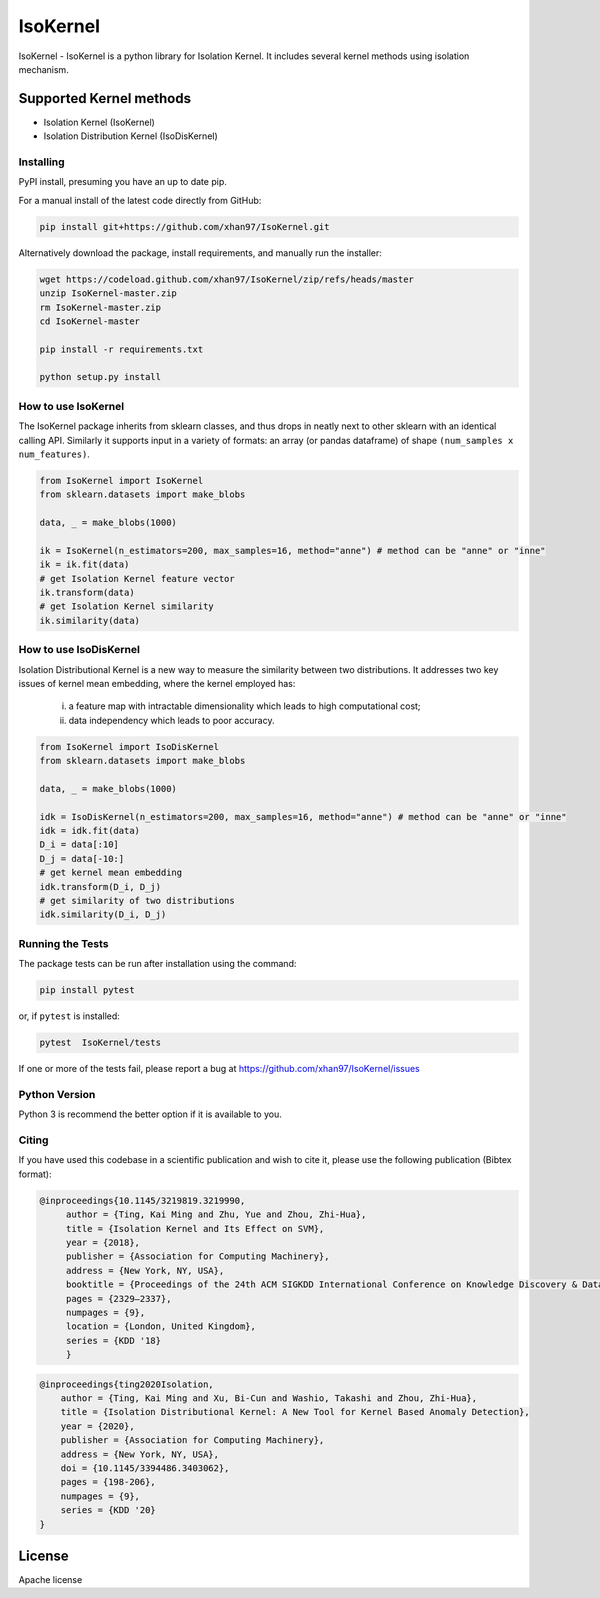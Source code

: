 
.. -*- mode: rst -*-

IsoKernel
======================================================================

IsoKernel - IsoKernel is a python library for Isolation Kernel. It includes several kernel methods using isolation mechanism.


Supported Kernel methods
-----------------------------

* Isolation Kernel (IsoKernel)
* Isolation Distribution Kernel (IsoDisKernel)

----------
Installing
----------

PyPI install, presuming you have an up to date pip.

.. .. code:: bash

..    pip install IsoKernel

For a manual install of the latest code directly from GitHub:

.. code:: bash

    pip install git+https://github.com/xhan97/IsoKernel.git


Alternatively download the package, install requirements, and manually run the installer:

.. code:: bash

    wget https://codeload.github.com/xhan97/IsoKernel/zip/refs/heads/master
    unzip IsoKernel-master.zip
    rm IsoKernel-master.zip
    cd IsoKernel-master

    pip install -r requirements.txt

    python setup.py install

------------------
How to use IsoKernel
------------------

The IsoKernel package inherits from sklearn classes, and thus drops in neatly
next to other sklearn  with an identical calling API. Similarly it
supports input in a variety of formats: an array (or pandas dataframe) of shape ``(num_samples x num_features)``.

.. code:: python

    from IsoKernel import IsoKernel
    from sklearn.datasets import make_blobs

    data, _ = make_blobs(1000)

    ik = IsoKernel(n_estimators=200, max_samples=16, method="anne") # method can be "anne" or "inne"
    ik = ik.fit(data)
    # get Isolation Kernel feature vector
    ik.transform(data)
    # get Isolation Kernel similarity
    ik.similarity(data)

------------------
How to use IsoDisKernel
------------------
Isolation Distributional Kernel is a new way to measure the similarity between two distributions.
It addresses two key issues of kernel mean embedding, where the kernel employed has:
    (i) a feature map with intractable dimensionality which leads to high computational cost;
    (ii) data independency which leads to poor accuracy.
.. code:: python

    from IsoKernel import IsoDisKernel
    from sklearn.datasets import make_blobs

    data, _ = make_blobs(1000)

    idk = IsoDisKernel(n_estimators=200, max_samples=16, method="anne") # method can be "anne" or "inne"
    idk = idk.fit(data)
    D_i = data[:10]
    D_j = data[-10:]
    # get kernel mean embedding
    idk.transform(D_i, D_j)
    # get similarity of two distributions
    idk.similarity(D_i, D_j)

-----------------
Running the Tests
-----------------

The package tests can be run after installation using the command:

.. code:: bash

    pip install pytest

or, if ``pytest`` is installed:

.. code:: bash

    pytest  IsoKernel/tests

If one or more of the tests fail, please report a bug at https://github.com/xhan97/IsoKernel/issues

--------------
Python Version
--------------

Python 3  is recommend  the better option if it is available to you.

------
Citing
------

If you have used this codebase in a scientific publication and wish to
cite it, please use the following publication (Bibtex format):

.. code:: bibtex

   @inproceedings{10.1145/3219819.3219990,
        author = {Ting, Kai Ming and Zhu, Yue and Zhou, Zhi-Hua},
        title = {Isolation Kernel and Its Effect on SVM},
        year = {2018},
        publisher = {Association for Computing Machinery},
        address = {New York, NY, USA},
        booktitle = {Proceedings of the 24th ACM SIGKDD International Conference on Knowledge Discovery & Data Mining},
        pages = {2329–2337},
        numpages = {9},
        location = {London, United Kingdom},
        series = {KDD '18}
        }

.. code:: bibtex

    @inproceedings{ting2020Isolation,
        author = {Ting, Kai Ming and Xu, Bi-Cun and Washio, Takashi and Zhou, Zhi-Hua},
        title = {Isolation Distributional Kernel: A New Tool for Kernel Based Anomaly Detection},
        year = {2020},
        publisher = {Association for Computing Machinery},
        address = {New York, NY, USA},
        doi = {10.1145/3394486.3403062},
        pages = {198-206},
        numpages = {9},
        series = {KDD '20}
    }

License
-------

Apache license
